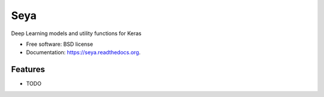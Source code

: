 ===============================
Seya
===============================

.. image:: https://img.shields.io/travis/edersantana/seya.svg
        :target: https://travis-ci.org/edersantana/seya

.. image:: https://img.shields.io/pypi/v/seya.svg
        :target: https://pypi.python.org/pypi/seya


Deep Learning models and utility functions for Keras

* Free software: BSD license
* Documentation: https://seya.readthedocs.org.

Features
--------

* TODO
